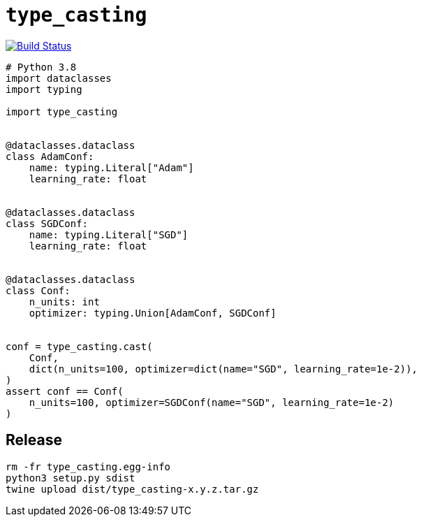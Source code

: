 = `type_casting`

image:https://travis-ci.com/kshramt/type_casting.svg?branch=master["Build Status", link="https://travis-ci.com/kshramt/type_casting"]

----
# Python 3.8
import dataclasses
import typing

import type_casting


@dataclasses.dataclass
class AdamConf:
    name: typing.Literal["Adam"]
    learning_rate: float


@dataclasses.dataclass
class SGDConf:
    name: typing.Literal["SGD"]
    learning_rate: float


@dataclasses.dataclass
class Conf:
    n_units: int
    optimizer: typing.Union[AdamConf, SGDConf]


conf = type_casting.cast(
    Conf,
    dict(n_units=100, optimizer=dict(name="SGD", learning_rate=1e-2)),
)
assert conf == Conf(
    n_units=100, optimizer=SGDConf(name="SGD", learning_rate=1e-2)
)
----

== Release

----
rm -fr type_casting.egg-info
python3 setup.py sdist
twine upload dist/type_casting-x.y.z.tar.gz
----
